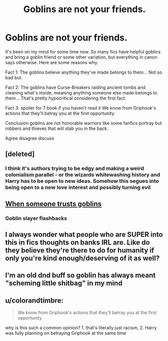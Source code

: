 #+TITLE: Goblins are not your friends.

* Goblins are not your friends.
:PROPERTIES:
:Author: MasterDragonIron
:Score: 14
:DateUnix: 1601459605.0
:DateShort: 2020-Sep-30
:FlairText: Discussion
:END:
It's been on my mind for some time now. So many fics have helpful goblins and bring a goblin friend or some other variation, but everything in canon says otherwise. Here are some reasons why.

Fact 1: The goblins believe anything they've made belongs to them... Not so bad but.

Fact 2: The goblins have Curse-Breakers raiding ancient tombs and cleaning what's inside, meaning anything someone else made belongs to them... That's pretty hypocritical considering the first fact.

Fact 3: spoiler for 7 book if you haven't read it We know from Griphook's actions that they'll betray you at the first opportunity.

Conclusion goblins are not honorable warriors like some fanfics portray but robbers and thieves that will stab you in the back.

Agree disagree discuss


** [deleted]
:PROPERTIES:
:Score: 15
:DateUnix: 1601461966.0
:DateShort: 2020-Sep-30
:END:

*** I think it's authors trying to be edgy and making a weird colonialism parallel - or the wizards whitewashing history and Harry has to be open to new ideas. Somehow this segues into being open to a new love interest and possibly turning evil
:PROPERTIES:
:Author: Redhotlipstik
:Score: 5
:DateUnix: 1601493700.0
:DateShort: 2020-Sep-30
:END:


** [[https://i.imgur.com/Papl4aE.jpg][When someone trusts goblins]]
:PROPERTIES:
:Author: Yuriy116
:Score: 10
:DateUnix: 1601464565.0
:DateShort: 2020-Sep-30
:END:

*** **Goblin slayer flashbacks**
:PROPERTIES:
:Author: _Dark-Angel_
:Score: 5
:DateUnix: 1601493571.0
:DateShort: 2020-Sep-30
:END:


** I always wonder what people who are SUPER into this in fics thoughts on banks IRL are. Like do they believe they're there to do for humanity if only you're kind enough/deserving of it as well?
:PROPERTIES:
:Author: EnnJayBee
:Score: 2
:DateUnix: 1601476589.0
:DateShort: 2020-Sep-30
:END:


** I'm an old dnd buff so goblin has always meant "scheming little shitbag" in my mind
:PROPERTIES:
:Author: BumpsMcLumps
:Score: 2
:DateUnix: 1602537889.0
:DateShort: 2020-Oct-13
:END:


** u/colorandtimbre:
#+begin_quote
  We know from Griphook's actions that they'll betray you at the first opportunity
#+end_quote

why is this such a common opinion? 1. that's literally just racism, 2. Harry was fully planning on betraying Griphook at the same time
:PROPERTIES:
:Author: colorandtimbre
:Score: -4
:DateUnix: 1601491923.0
:DateShort: 2020-Sep-30
:END:

